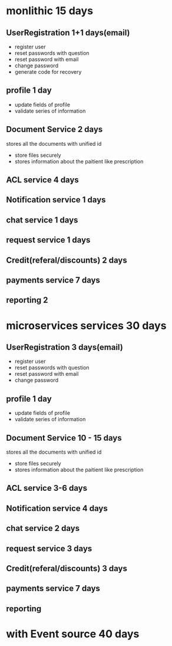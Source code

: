 * monlithic 15 days
** UserRegistration 1+1 days(email)
   - register user
   - reset passwords with question
   - reset password with email
   - change password
   - generate code for recovery
** profile 1 day
   - update fields of profile
   - validate series of information
** Document Service 2 days
   stores all the documents with unified id
   - store files securely
   - stores information about the paitient like prescription
** ACL service 4 days  
** Notification service 1 days
** chat service 1 days
** request service 1 days
** Credit(referal/discounts) 2 days
** payments service 7 days
** reporting 2
* microservices services 30 days
** UserRegistration 3 days(email)
   - register user
   - reset passwords with question
   - reset password with email
   - change password
** profile 1 day
   - update fields of profile
   - validate series of information
** Document Service 10 - 15 days
   stores all the documents with unified id
   - store files securely
   - stores information about the paitient like prescription
** ACL service 3-6 days  
** Notification service 4 days
** chat service 2 days
** request service 3 days
** Credit(referal/discounts) 3 days
** payments service 7 days
** reporting 
* with Event source 40 days

